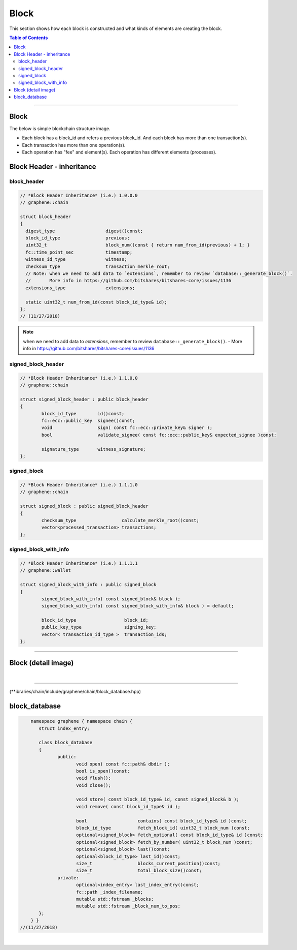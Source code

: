 
.. _lib-block:

*******************************************
Block
*******************************************

This section shows how each block is constructed and what kinds of elements are creating the block.

.. contents:: Table of Contents
   :local:

-------

Block
==========

The below is simple blockchain structure image.

- Each block has a block_id and refers a previous block_id. And each block has more than one transaction(s).
- Each transaction has more than one operation(s).
- Each operation has "fee" and element(s). Each operation has different elements (processes).


.. image:: ../../_static/structures/block_structure_si1.png
        :alt: DNA Architecture
        :width: 700px
        :align: center



Block Header - inheritance
================================


block_header
----------------------

.. code-block:: cpp

	// *Block Header Inheritance* (i.e.) 1.0.0.0
	// graphene::chain

	struct block_header
	{
	  digest_type                   digest()const;
	  block_id_type                 previous;
	  uint32_t                      block_num()const { return num_from_id(previous) + 1; }
	  fc::time_point_sec            timestamp;
	  witness_id_type               witness;
	  checksum_type                 transaction_merkle_root;
	  // Note: when we need to add data to `extensions`, remember to review `database::_generate_block()`.
	  //       More info in https://github.com/bitshares/bitshares-core/issues/1136
	  extensions_type               extensions;

	  static uint32_t num_from_id(const block_id_type& id);
	};
	// (11/27/2018)


.. Note:: when we need to add data to `extensions`, remember to review ``database::_generate_block()``.
  - More info in https://github.com/bitshares/bitshares-core/issues/1136

signed_block_header
---------------------

.. code-block:: cpp

	// *Block Header Inheritance* (i.e.) 1.1.0.0
	// graphene::chain

	struct signed_block_header : public block_header
	{
		block_id_type        id()const;
		fc::ecc::public_key  signee()const;
		void                 sign( const fc::ecc::private_key& signer );
		bool                 validate_signee( const fc::ecc::public_key& expected_signee )const;

		signature_type       witness_signature;
	};



signed_block
--------------

.. code-block:: cpp

	// *Block Header Inheritance* (i.e.) 1.1.1.0
	// graphene::chain

	struct signed_block : public signed_block_header
	{
		checksum_type                 calculate_merkle_root()const;
		vector<processed_transaction> transactions;
	};


signed_block_with_info
-----------------------

.. code-block:: cpp

	// *Block Header Inheritance* (i.e.) 1.1.1.1
	// graphene::wallet

	struct signed_block_with_info : public signed_block
	{
		signed_block_with_info( const signed_block& block );
		signed_block_with_info( const signed_block_with_info& block ) = default;

		block_id_type                  block_id;
		public_key_type                signing_key;
		vector< transaction_id_type >  transaction_ids;
	};

----------------------------


Block (detail image)
===========================

.. image:: ../../_static/structures/block_structure_detail1.png
        :alt: DNA Architecture
        :width: 700px
        :align: center

|

----------------------

(**ibraries/chain/include/graphene/chain/block_database.hpp)

block_database
==========================

.. code-block:: cpp

	namespace graphene { namespace chain {
	   struct index_entry;

	   class block_database
	   {
		  public:
			 void open( const fc::path& dbdir );
			 bool is_open()const;
			 void flush();
			 void close();

			 void store( const block_id_type& id, const signed_block& b );
			 void remove( const block_id_type& id );

			 bool                   contains( const block_id_type& id )const;
			 block_id_type          fetch_block_id( uint32_t block_num )const;
			 optional<signed_block> fetch_optional( const block_id_type& id )const;
			 optional<signed_block> fetch_by_number( uint32_t block_num )const;
			 optional<signed_block> last()const;
			 optional<block_id_type> last_id()const;
			 size_t                 blocks_current_position()const;
			 size_t                 total_block_size()const;
		  private:
			 optional<index_entry> last_index_entry()const;
			 fc::path _index_filename;
			 mutable std::fstream _blocks;
			 mutable std::fstream _block_num_to_pos;
	   };
	} }
    //(11/27/2018)




|

